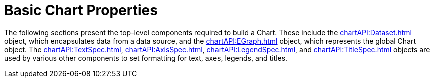 = Basic Chart Properties



The following sections present the top-level components required to build a Chart. These include the xref:chartAPI:Dataset.adoc[] object, which encapsulates data from a data source, and the xref:chartAPI:EGraph.adoc[] object, which represents the global Chart object. The xref:chartAPI:TextSpec.adoc[], xref:chartAPI:AxisSpec.adoc[], xref:chartAPI:LegendSpec.adoc[], and xref:chartAPI:TitleSpec.adoc[] objects are used by various other components to set formatting for text, axes, legends, and titles.